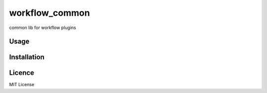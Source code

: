 workflow_common
===============

.. image:: https://img.shields.io/pypi/v/workflow_common.svg
    :target: https://pypi.python.org/pypi/workflow_common
    :alt: Latest PyPI version

.. image:: https://travis-ci.org/misdirectedpuffin/workflow-common.png
   :target: https://travis-ci.org/misdirectedpuffin/workflow-common
   :alt: Latest Travis CI build status

common lib for workflow plugins

Usage
-----

Installation
------------

Licence
-------

MIT License